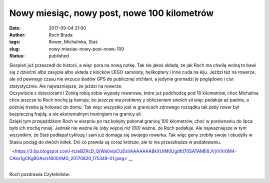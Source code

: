 Nowy miesiąc, nowy post, nowe 100 kilometrów
############################################
:date: 2017-09-04 21:00
:author: Roch Brada
:tags: Rower, Michalinka, Staś
:slug: nowy-miesiac-nowy-post-nowe-100
:status: published

| Sierpień już przeszedł do historii, a więc pora na nową notkę. Tak sie jakoś składa, że jak Roch ma chwilę wolną to bawi się z dziećmi albo zasypia albo układa z klocków LEGO samoloty, helikoptery i inne cuda na kiju. Jeżdzi też na rowerze, ale od pewnego czasu nie wrzuca śladów GPS do publicznej otchłani, a jedynie gromadzi je poglądowo i ciut statystycznie. Ale najwazniejsze, że jeździ na rowerze.
| Oczywiście z dzieciorami i Żonką robią sobie wypady rowerowe, które już podchodzę pod 10 kilometrów, choć Michalina chce jeszcze to Roch trochę ją hamuje, bo jeszcze ma problemy z obliczeniem swoich sił więc pedałuje aż padnie, a później trzeba ją holować do domu. Tak więc wszystko jest w granicach zdrowego rozsądku tak żeby rower był bezpieczną frajdą, a nie ekstremalnym treningiem na granicy sił.
| Dzięki tym przejażdżkom Roch w sierpniu po raz kolejny pokonał granicę 100 kilometrów, choć w porównaniu do lipca było ich trochę mniej. Jednak nie ważne ile *(oby więcej niż 100)* ważne, że Roch pedałuje. Ale najważniejsze w tym wszystkim, że Staś podłapał cyklozę i sam już domaga się swojego rowerka. Tak więc geny zrobiły swoje i obudziły w Stasiu pociąg do dwóch kółek. Dni co prawda są coraz krótsze, ale to nie przeszkadza w pedałowaniu.

.. raw:: html

   <div class="separator" style="clear: both; text-align: center;">

` <https://3.bp.blogspot.com/-ttJeBZKcD_Q/Wa0vlpCUEsI/AAAAAAABkXU/M0Ugdfd70SATAME6JVjrVXr0M4-CAkx1gCKgBGAs/s1600/IMG_20170820_175349-01.jpeg>`__

.. raw:: html

   </div>

| 
| Roch pozdrawia Czytelników.

.. raw:: html

   </p>
